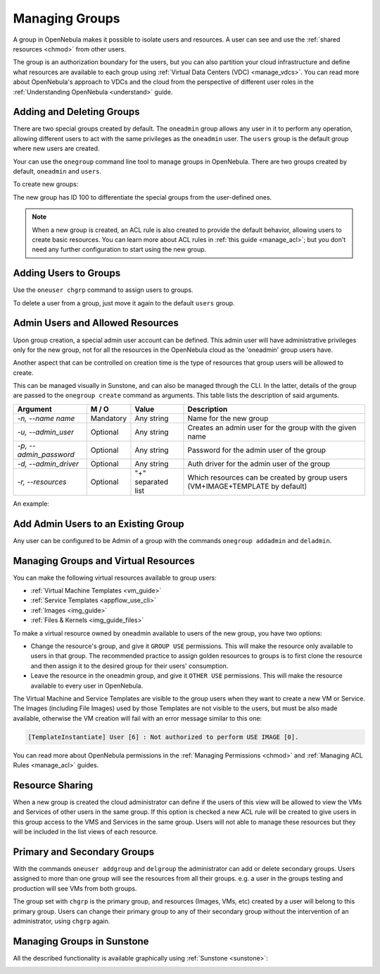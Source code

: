 .. _manage_groups:
.. _manage_users_groups:

==========================
Managing Groups
==========================

A group in OpenNebula makes it possible to isolate users and resources. A user can see and use the :ref:`shared resources <chmod>` from other users.

The group is an authorization boundary for the users, but you can also partition your cloud infrastructure and define what resources are available to each group using :ref:`Virtual Data Centers (VDC) <manage_vdcs>`. You can read more about OpenNebula's approach to VDCs and the cloud from the perspective of different user roles in the :ref:`Understanding OpenNebula <understand>` guide.

Adding and Deleting Groups
================================================================================

There are two special groups created by default. The ``oneadmin`` group allows any user in it to perform any operation, allowing different users to act with the same privileges as the ``oneadmin`` user. The ``users`` group is the default group where new users are created.

Your can use the ``onegroup`` command line tool to manage groups in OpenNebula. There are two groups created by default, ``oneadmin`` and ``users``.

To create new groups:

.. prompt:: bash $ auto

    $ onegroup list
      ID NAME
       0 oneadmin
       1 users

    $ onegroup create "new group"
    ID: 100

The new group has ID 100 to differentiate the special groups from the user-defined ones.

.. note:: When a new group is created, an ACL rule is also created to provide the default behavior, allowing users to create basic resources. You can learn more about ACL rules in :ref:`this guide <manage_acl>`; but you don't need any further configuration to start using the new group.

Adding Users to Groups
================================================================================

Use the ``oneuser chgrp`` command to assign users to groups.

.. prompt:: bash $ auto

    $ oneuser chgrp -v regularuser "new group"
    USER 1: Group changed

    $ onegroup show 100
    GROUP 100 INFORMATION
    ID             : 100
    NAME           : new group

    USERS
    ID              NAME
    1               regularuser

To delete a user from a group, just move it again to the default ``users`` group.

.. _manage_groups_permissions:

Admin Users and Allowed Resources
================================================================================

Upon group creation, a special admin user account can be defined. This admin user will have administrative privileges only for the new group, not for all the resources in the OpenNebula cloud as the 'oneadmin' group users have.

Another aspect that can be controlled on creation time is the type of resources that group users will be allowed to create.

This can be managed visually in Sunstone, and can also be managed through the CLI. In the latter, details of the group are passed to the ``onegroup create`` command as arguments. This table lists the description of said arguments.

+-------------------------+-----------+--------------------+---------------------------------------------------------------------------------+
|         Argument        |   M / O   |       Value        |                                   Description                                   |
+=========================+===========+====================+=================================================================================+
| `-n, --name name`       | Mandatory | Any string         | Name for the new group                                                          |
+-------------------------+-----------+--------------------+---------------------------------------------------------------------------------+
| `-u, --admin_user`      | Optional  | Any string         | Creates an admin user for the group with the given name                         |
+-------------------------+-----------+--------------------+---------------------------------------------------------------------------------+
| `-p, --admin_password`  | Optional  | Any string         | Password for the admin user of the group                                        |
+-------------------------+-----------+--------------------+---------------------------------------------------------------------------------+
| `-d, --admin_driver`    | Optional  | Any string         | Auth driver for the admin user of the group                                     |
+-------------------------+-----------+--------------------+---------------------------------------------------------------------------------+
| `-r, --resources`       | Optional  | "+" separated list | Which resources can be created by group users (VM+IMAGE+TEMPLATE by default)    |
+-------------------------+-----------+--------------------+---------------------------------------------------------------------------------+

An example:

.. prompt:: bash $ auto

    $ onegroup create --name groupA \
    --admin_user admin_userA --admin_password somestr \
    --resources TEMPLATE+VM

|manage_groups_1|

.. _add_admin_user_to_group:

Add Admin Users to an Existing Group
================================================================================

Any user can be configured to be Admin of a group with the commands ``onegroup addadmin`` and ``deladmin``.

|manage_groups_2|

.. _manage_groups_virtual_resources:

Managing Groups and Virtual Resources
================================================================================

You can make the following virtual resources available to group users:

* :ref:`Virtual Machine Templates <vm_guide>`
* :ref:`Service Templates <appflow_use_cli>`
* :ref:`Images <img_guide>`
* :ref:`Files & Kernels <img_guide_files>`

To make a virtual resource owned by oneadmin available to users of the new group, you have two options:

* Change the resource's group, and give it ``GROUP USE`` permissions. This will make the resource only available to users in that group. The recommended practice to assign golden resources to groups is to first clone the resource and then assign it to the desired group for their users' consumption.
* Leave the resource in the oneadmin group, and give it ``OTHER USE`` permissions. This will make the resource available to every user in OpenNebula.

|prepare-tmpl-chgrp|

The Virtual Machine and Service Templates are visible to the group users when they want to create a new VM or Service. The Images (including File Images) used by those Templates are not visible to the users, but must be also made available, otherwise the VM creation will fail with an error message similar to this one:

.. code::

    [TemplateInstantiate] User [6] : Not authorized to perform USE IMAGE [0].

You can read more about OpenNebula permissions in the :ref:`Managing Permissions <chmod>` and :ref:`Managing ACL Rules <manage_acl>` guides.


Resource Sharing
================================================================================

When a new group is created the cloud administrator can define if the users of this view will be allowed to view the VMs and Services of other users in the same group. If this option is checked a new ACL rule will be created to give users in this group access to the VMS and Services in the same group. Users will not able to manage these resources but they will be included in the list views of each resource.

|cloud_resource_sharing|


.. _manage_users_primary_and_secondary_groups:

Primary and Secondary Groups
================================================================================

With the commands ``oneuser addgroup`` and ``delgroup`` the administrator can add or delete secondary groups. Users assigned to more than one group will see the resources from all their groups. e.g. a user in the groups testing and production will see VMs from both groups.

The group set with ``chgrp`` is the primary group, and resources (Images, VMs, etc) created by a user will belong to this primary group. Users can change their primary group to any of their secondary group without the intervention of an administrator, using ``chgrp`` again.

Managing Groups in Sunstone
================================================================================

All the described functionality is available graphically using :ref:`Sunstone <sunstone>`:

|image3|

.. |image3| image:: /images/sunstone_group_list.png
.. |prepare-tmpl-chgrp| image:: /images/prepare-tmpl-chgrp.png
.. |manage_groups_1| image:: /images/manage_groups_1.png
.. |manage_groups_2| image:: /images/manage_groups_2.png
.. |cloud_resource_sharing| image:: /images/cloud_resource_sharing.png
